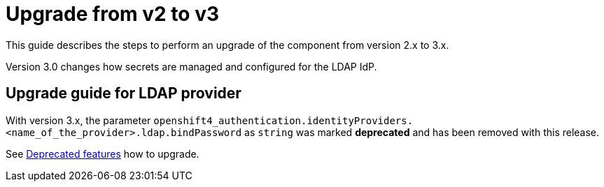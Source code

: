 // NOTE: this page is a preparation for the next major release by removing deprecated features.
// It shall only be linked in the nav once a major release is pending.

= Upgrade from v2 to v3


This guide describes the steps to perform an upgrade of the component from version 2.x to 3.x.

Version 3.0 changes how secrets are managed and configured for the LDAP IdP.


== Upgrade guide for LDAP provider

With version 3.x, the parameter `openshift4_authentication.identityProviders.<name_of_the_provider>.ldap.bindPassword` as `string` was marked **deprecated** and has been removed with this release.

See xref:references/deprecation-notice.adoc[Deprecated features] how to upgrade.
